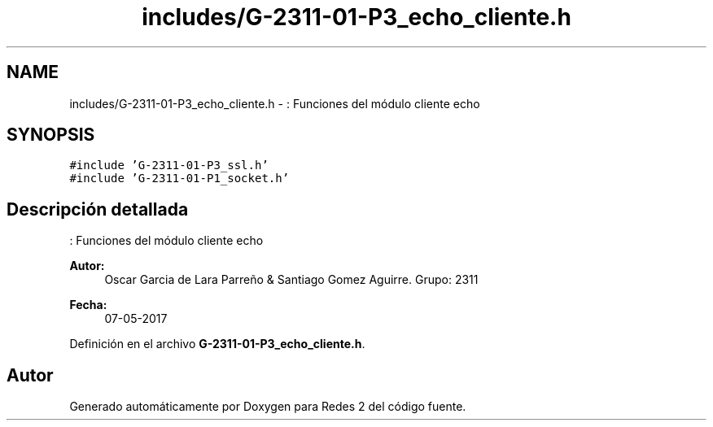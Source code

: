 .TH "includes/G-2311-01-P3_echo_cliente.h" 3 "Domingo, 7 de Mayo de 2017" "Redes 2" \" -*- nroff -*-
.ad l
.nh
.SH NAME
includes/G-2311-01-P3_echo_cliente.h \- : Funciones del módulo cliente echo  

.SH SYNOPSIS
.br
.PP
\fC#include 'G\-2311\-01\-P3_ssl\&.h'\fP
.br
\fC#include 'G\-2311\-01\-P1_socket\&.h'\fP
.br

.SH "Descripción detallada"
.PP 
: Funciones del módulo cliente echo 


.PP
\fBAutor:\fP
.RS 4
Oscar Garcia de Lara Parreño & Santiago Gomez Aguirre\&. Grupo: 2311 
.RE
.PP
\fBFecha:\fP
.RS 4
07-05-2017 
.RE
.PP

.PP
Definición en el archivo \fBG\-2311\-01\-P3_echo_cliente\&.h\fP\&.
.SH "Autor"
.PP 
Generado automáticamente por Doxygen para Redes 2 del código fuente\&.
